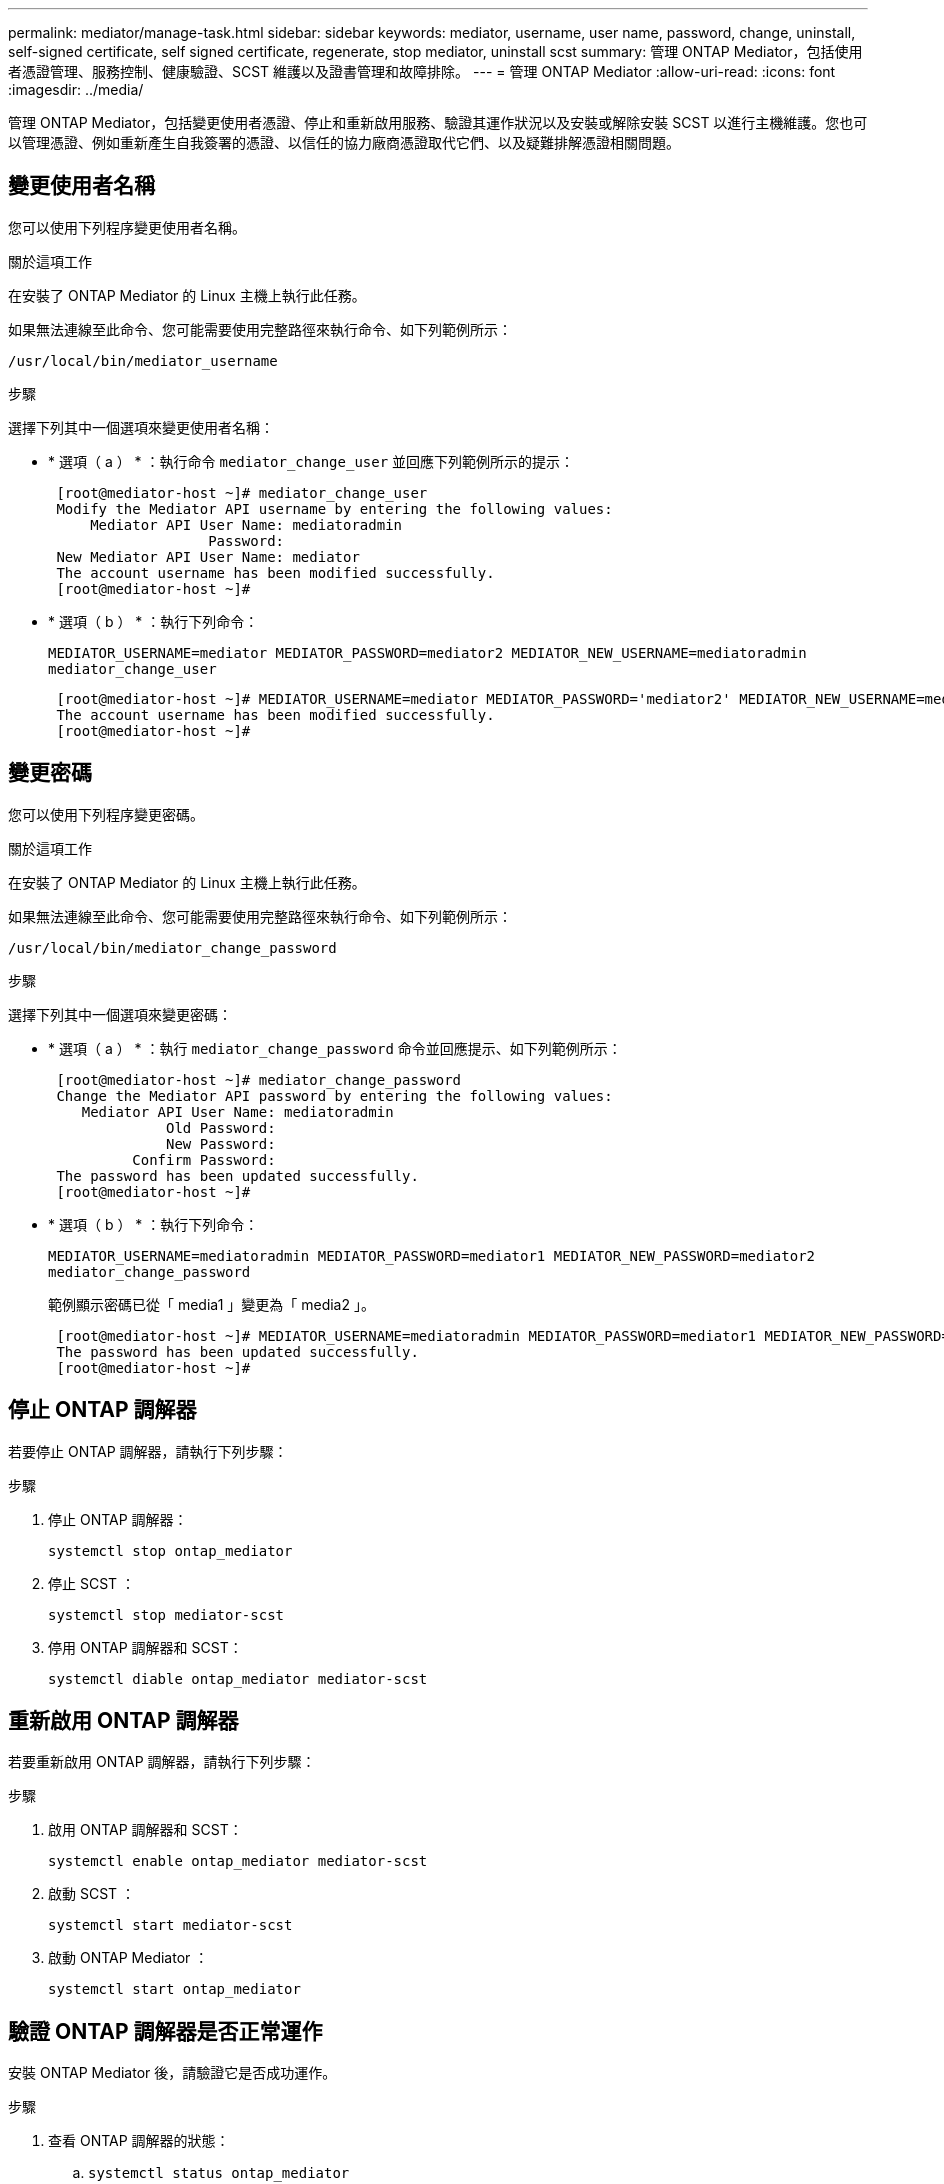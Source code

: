 ---
permalink: mediator/manage-task.html 
sidebar: sidebar 
keywords: mediator, username, user name, password, change, uninstall, self-signed certificate, self signed certificate, regenerate, stop mediator, uninstall scst 
summary: 管理 ONTAP Mediator，包括使用者憑證管理、服務控制、健康驗證、SCST 維護以及證書管理和故障排除。 
---
= 管理 ONTAP Mediator
:allow-uri-read: 
:icons: font
:imagesdir: ../media/


[role="lead"]
管理 ONTAP Mediator，包括變更使用者憑證、停止和重新啟用服務、驗證其運作狀況以及安裝或解除安裝 SCST 以進行主機維護。您也可以管理憑證、例如重新產生自我簽署的憑證、以信任的協力廠商憑證取代它們、以及疑難排解憑證相關問題。



== 變更使用者名稱

您可以使用下列程序變更使用者名稱。

.關於這項工作
在安裝了 ONTAP Mediator 的 Linux 主機上執行此任務。

如果無法連線至此命令、您可能需要使用完整路徑來執行命令、如下列範例所示：

`/usr/local/bin/mediator_username`

.步驟
選擇下列其中一個選項來變更使用者名稱：

* * 選項（ a ） * ：執行命令 `mediator_change_user` 並回應下列範例所示的提示：
+
....
 [root@mediator-host ~]# mediator_change_user
 Modify the Mediator API username by entering the following values:
     Mediator API User Name: mediatoradmin
                   Password:
 New Mediator API User Name: mediator
 The account username has been modified successfully.
 [root@mediator-host ~]#
....
* * 選項（ b ） * ：執行下列命令：
+
`MEDIATOR_USERNAME=mediator MEDIATOR_PASSWORD=mediator2 MEDIATOR_NEW_USERNAME=mediatoradmin mediator_change_user`

+
[listing]
----
 [root@mediator-host ~]# MEDIATOR_USERNAME=mediator MEDIATOR_PASSWORD='mediator2' MEDIATOR_NEW_USERNAME=mediatoradmin mediator_change_user
 The account username has been modified successfully.
 [root@mediator-host ~]#
----




== 變更密碼

您可以使用下列程序變更密碼。

.關於這項工作
在安裝了 ONTAP Mediator 的 Linux 主機上執行此任務。

如果無法連線至此命令、您可能需要使用完整路徑來執行命令、如下列範例所示：

`/usr/local/bin/mediator_change_password`

.步驟
選擇下列其中一個選項來變更密碼：

* * 選項（ a ） * ：執行 `mediator_change_password` 命令並回應提示、如下列範例所示：
+
....
 [root@mediator-host ~]# mediator_change_password
 Change the Mediator API password by entering the following values:
    Mediator API User Name: mediatoradmin
              Old Password:
              New Password:
          Confirm Password:
 The password has been updated successfully.
 [root@mediator-host ~]#
....
* * 選項（ b ） * ：執行下列命令：
+
`MEDIATOR_USERNAME=mediatoradmin MEDIATOR_PASSWORD=mediator1 MEDIATOR_NEW_PASSWORD=mediator2 mediator_change_password`

+
範例顯示密碼已從「 media1 」變更為「 media2 」。

+
....
 [root@mediator-host ~]# MEDIATOR_USERNAME=mediatoradmin MEDIATOR_PASSWORD=mediator1 MEDIATOR_NEW_PASSWORD=mediator2 mediator_change_password
 The password has been updated successfully.
 [root@mediator-host ~]#
....




== 停止 ONTAP 調解器

若要停止 ONTAP 調解器，請執行下列步驟：

.步驟
. 停止 ONTAP 調解器：
+
`systemctl stop ontap_mediator`

. 停止 SCST ：
+
`systemctl stop mediator-scst`

. 停用 ONTAP 調解器和 SCST：
+
`systemctl diable ontap_mediator mediator-scst`





== 重新啟用 ONTAP 調解器

若要重新啟用 ONTAP 調解器，請執行下列步驟：

.步驟
. 啟用 ONTAP 調解器和 SCST：
+
`systemctl enable ontap_mediator mediator-scst`

. 啟動 SCST ：
+
`systemctl start mediator-scst`

. 啟動 ONTAP Mediator ：
+
`systemctl start ontap_mediator`





== 驗證 ONTAP 調解器是否正常運作

安裝 ONTAP Mediator 後，請驗證它是否成功運作。

.步驟
. 查看 ONTAP 調解器的狀態：
+
.. `systemctl status ontap_mediator`
+
[listing]
----
[root@scspr1915530002 ~]# systemctl status ontap_mediator

 ontap_mediator.service - ONTAP Mediator
Loaded: loaded (/etc/systemd/system/ontap_mediator.service; enabled; vendor preset: disabled)
Active: active (running) since Mon 2022-04-18 10:41:49 EDT; 1 weeks 0 days ago
Process: 286710 ExecStop=/bin/kill -s INT $MAINPID (code=exited, status=0/SUCCESS)
Main PID: 286712 (uwsgi)
Status: "uWSGI is ready"
Tasks: 3 (limit: 49473)
Memory: 139.2M
CGroup: /system.slice/ontap_mediator.service
      ├─286712 /opt/netapp/lib/ontap_mediator/pyenv/bin/uwsgi --ini /opt/netapp/lib/ontap_mediator/uwsgi/ontap_mediator.ini
      ├─286716 /opt/netapp/lib/ontap_mediator/pyenv/bin/uwsgi --ini /opt/netapp/lib/ontap_mediator/uwsgi/ontap_mediator.ini
      └─286717 /opt/netapp/lib/ontap_mediator/pyenv/bin/uwsgi --ini /opt/netapp/lib/ontap_mediator/uwsgi/ontap_mediator.ini

[root@scspr1915530002 ~]#
----
.. `systemctl status mediator-scst`
+
[listing]
----
[root@scspr1915530002 ~]# systemctl status mediator-scst
   Loaded: loaded (/etc/systemd/system/mediator-scst.service; enabled; vendor preset: disabled)
   Active: active (running) since Mon 2022-04-18 10:41:47 EDT; 1 weeks 0 days ago
  Process: 286595 ExecStart=/etc/init.d/scst start (code=exited, status=0/SUCCESS)
 Main PID: 286662 (iscsi-scstd)
    Tasks: 1 (limit: 49473)
   Memory: 1.2M
   CGroup: /system.slice/mediator-scst.service
           └─286662 /usr/local/sbin/iscsi-scstd

[root@scspr1915530002 ~]#
----


. 確認 ONTAP 調解器所使用的連接埠：
+
`netstat`

+
[listing]
----
[root@scspr1905507001 ~]# netstat -anlt | grep -E '3260|31784'

         tcp   0   0 0.0.0.0:31784   0.0.0.0:*      LISTEN

         tcp   0   0 0.0.0.0:3260    0.0.0.0:*      LISTEN

         tcp6  0   0 :::3260         :::*           LISTEN
----




== 卸載 ONTAP 調解器

如有必要，您可以刪除 ONTAP Mediator。

.開始之前
您必須先斷開 ONTAP 調解器與 ONTAP 之間的連接，然後才能將其移除。

.關於這項工作
在安裝了 ONTAP Mediator 的 Linux 主機上執行此任務。

如果無法連線至此命令、您可能需要使用完整路徑來執行命令、如下列範例所示：

`/usr/local/bin/uninstall_ontap_mediator`

.步驟
. 卸載 ONTAP 調解器：
+
`uninstall_ontap_mediator`

+
....
 [root@mediator-host ~]# uninstall_ontap_mediator

 ONTAP Mediator: Self Extracting Uninstaller

 + Removing ONTAP Mediator. (Log: /tmp/ontap_mediator.GmRGdA/uninstall_ontap_mediator/remove.log)
 + Remove successful.
 [root@mediator-host ~]#
....




== 重新產生暫時自我簽署的憑證

從 ONTAP Mediator 1.7 開始、您可以使用下列程序重新產生暫時自我簽署的憑證。


NOTE: 此程序僅支援執行 ONTAP Mediator 1.7 或更新版本的系統。

.關於這項工作
* 在安裝了 ONTAP Mediator 的 Linux 主機上執行此任務。
* 只有安裝 ONTAP 調解器後，由於主機的主機名稱或 IP 位址發生變更而導致產生的自簽章憑證已過時時，您才可以執行此任務。
* 當暫時自我簽署的憑證已由信任的協力廠商憑證取代之後、您不會使用此工作來重新產生憑證。如果沒有自我簽署的憑證、將導致此程序失敗。


.步驟
若要為目前主機重新產生新的暫時自我簽署憑證、請執行下列步驟：

. 重新啟動 ONTAP 調解器：
+
`./make_self_signed_certs.sh overwrite`

+
[listing]
----
[root@xyz000123456 ~]# cd /opt/netapp/lib/ontap_mediator/ontap_mediator/server_config
[root@xyz000123456 server_config]# ./make_self_signed_certs.sh overwrite

Adding Subject Alternative Names to the self-signed server certificate
#
# OpenSSL example configuration file.
Generating self-signed certificates
Generating RSA private key, 4096 bit long modulus (2 primes)
..................................................................................................................................................................++++
........................................................++++
e is 65537 (0x010001)
Generating a RSA private key
................................................++++
.............................................................................................................................................++++
writing new private key to 'ontap_mediator_server.key'
-----
Signature ok
subject=C = US, ST = California, L = San Jose, O = "NetApp, Inc.", OU = ONTAP Core Software, CN = ONTAP Mediator, emailAddress = support@netapp.com
Getting CA Private Key
----




== 以信任的協力廠商憑證取代自我簽署的憑證

如果支援、您可以使用信任的第三方憑證來取代自我簽署的憑證。

[CAUTION]
====
* 僅支援從 ONTAP 9 1.16.1 開始的協力廠商憑證，以及某些較早的 ONTAP 修補程式版本。請參閱。 link:https://mysupport.netapp.com/site/bugs-online/product/ONTAP/JiraNgage/CONTAP-243278["NetApp Bug Online Bug ID CONTAP-243278"^]
* 只有執行 ONTAP Mediator 1.7 或更新版本的系統才支援協力廠商憑證。


====
.關於這項工作
* 在安裝了 ONTAP Mediator 的 Linux 主機上執行此任務。
* 如果產生的自我簽署憑證需要由從信任的次級憑證授權單位（ CA ）取得的憑證所取代、您可以執行此工作。若要達成此目標、您應該可以存取信任的公開金鑰基礎架構（ PKI ）授權。
* 下圖顯示每個 ONTAP Mediator 憑證的用途。
+
image:mediator-cert-purposes.png["ONTAP Mediator 憑證用途"]

* 下圖顯示了 Web 伺服器設定和 ONTAP Mediator 設定的配置。
+
image:mediator-certs-index.png["Web 伺服器設定和 ONTAP 調解器設定配置"]





=== 步驟 1 ：從發行 CA 憑證的協力廠商取得憑證

您可以使用下列程序從 PKI 授權單位取得憑證。

以下範例示範如何以位於的協力廠商憑證參與者取代自我簽署的憑證參與者 `/opt/netapp/lib/ontap_mediator/ontap_mediator/server_config/`。

[NOTE]
====
此範例說明了 ONTAP 調解器所需憑證的必要標準。您可以使用與此程序不同的方式、從 PKI 授權單位取得憑證。根據您的業務需求調整程序。

====
[role="tabbed-block"]
====
.ONTAP Mediator 1.9 及更新版本
--
. 建立私密金鑰 `intermediate.key`和組態檔 `openssl_ca.cnf`，供 PKI 授權單位用來產生憑證。
+
.. 產生私密金鑰 `intermediate.key`：
+
* 範例 *

+
`openssl genrsa -aes256 -out intermediate.key 4096`

.. 組態檔案 `openssl_ca.cnf` （位於 `/opt/netapp/lib/ontap_mediator/ontap_mediator/server_config/openssl_ca.cnf`）定義產生的憑證必須具有的內容。


. 使用私密金鑰和組態檔案來建立憑證簽署要求 `intermediate.csr`：
+
*範例：*

+
`openssl req -key <private_key_name>.key -new -out <certificate_csr_name>.csr -config <config_file_name>.cnf`

+
[listing]
----
[root@scs000216655 server_config]# openssl req -key intermediate.key -new -config openssl_ca.cnf -out intermediate.csr
Enter pass phrase for intermediate.key:
[root@scs000216655 server_config]# cat intermediate.csr
-----BEGIN CERTIFICATE REQUEST-----
<certificate_value>
-----END CERTIFICATE REQUEST-----
----
. 將憑證簽署要求傳送 `intermediate.csr`至 PKI 授權單位以供其簽署。
+
PKI 機構驗證請求並簽署 `.csr`，生成證書 `intermediate.crt`。此外，您還需要獲得 `root_ca.crt`簽署的證書 `intermediate.crt`來自 PKI 機構的憑證。

+

NOTE: 對於SnapMirror業務連續性 (SM-BC) 集群，您必須新增 `intermediate.crt`和 `root_ca.crt`證書到ONTAP集群。看link:../snapmirror-active-sync/mediator-install-task.html["為 SnapMirror 主動同步配置 ONTAP 調解器和集群"]。



--
.ONTAP Mediator 1.8 及更早版本
--
. 建立私密金鑰 `ca.key`和組態檔 `openssl_ca.cnf`，供 PKI 授權單位用來產生憑證。
+
.. 產生私密金鑰 `ca.key`：
+
* 範例 *

+
`openssl genrsa -aes256 -out ca.key 4096`

.. 組態檔案 `openssl_ca.cnf` （位於 `/opt/netapp/lib/ontap_mediator/ontap_mediator/server_config/openssl_ca.cnf`）定義產生的憑證必須具有的內容。


. 使用私密金鑰和組態檔案來建立憑證簽署要求 `ca.csr`：
+
*範例：*

+
`openssl req -key <private_key_name>.key -new -out <certificate_csr_name>.csr -config <config_file_name>.cnf`

+
[listing]
----
[root@scs000216655 server_config]# openssl req -key ca.key -new -config openssl_ca.cnf -out ca.csr
Enter pass phrase for ca.key:
[root@scs000216655 server_config]# cat ca.csr
-----BEGIN CERTIFICATE REQUEST-----
<certificate_value>
-----END CERTIFICATE REQUEST-----
----
. 將憑證簽署要求傳送 `ca.csr`至 PKI 授權單位以供其簽署。
+
PKI 授權單位會驗證要求並簽署 `.csr`、產生憑證 `ca.crt`。此外，您需要從 PKI 授權單位取得 `root_ca.crt that signed the `ca.crt`憑證。

+

NOTE: 對於 SnapMirror Business Continuity （ SM-BC ）叢集、您必須將和憑證新增 `ca.crt` `root_ca.crt` 至 ONTAP 叢集。請參閱。 link:../snapmirror-active-sync/mediator-install-task.html["為 SnapMirror 主動同步配置 ONTAP 調解器和集群"]



--
====


=== 步驟 2 ：使用協力廠商 CA 認證簽署以產生伺服器憑證

[role="tabbed-block"]
====
.ONTAP Mediator 1.9 及更新版本
--
伺服器憑證必須由私密金鑰和協力廠商憑證 `intermediate.crt`簽署 `intermediate.key`。此外，組態檔案還 `/opt/netapp/lib/ontap_mediator/ontap_mediator/server_config/openssl_server.cnf`包含特定屬性，可指定由 OpenSSL 發行的伺服器憑證所需的內容。

下列命令可產生伺服器憑證。

.步驟
. 若要產生伺服器憑證簽署要求（ CSR ）、請從資料夾執行下列命令 `/opt/netapp/lib/ontap_mediator/ontap_mediator/server_config` ：
+
`openssl req -config openssl_server.cnf -extensions v3_req -nodes -newkey rsa:4096 -sha512 -keyout ontap_mediator_server.key -out ontap_mediator_server.csr`

. [[step_2_intermediate_info_v9]]要從 CSR 產生伺服器證書，請從 `/opt/netapp/lib/ontap_mediator/ontap_mediator/server_config`資料夾：
+

NOTE: 這些檔案是從 PKI 授權單位取得的。如果您使用的是不同的憑證名稱，請以相關的檔案名稱取代 `intermediate.crt`和 `intermediate.key`。

+
`openssl x509 -extfile openssl_server.cnf -extensions v3_req -CA intermediate.crt -CAkey intermediate.key -CAcreateserial -sha512 -days 1095 -req -in ontap_mediator_server.csr -out ontap_mediator_server.crt`

+
** 此 `-CAcreateserial`選項用於產生 `intermediate.srl`檔案。




--
.ONTAP Mediator 1.8 及更早版本
--
伺服器憑證必須由私密金鑰和協力廠商憑證 `ca.crt`簽署 `ca.key`。此外，組態檔案還 `/opt/netapp/lib/ontap_mediator/ontap_mediator/server_config/openssl_server.cnf`包含特定屬性，可指定由 OpenSSL 發行的伺服器憑證所需的內容。

下列命令可產生伺服器憑證。

.步驟
. 若要產生伺服器憑證簽署要求（ CSR ）、請從資料夾執行下列命令 `/opt/netapp/lib/ontap_mediator/ontap_mediator/server_config` ：
+
`openssl req -config openssl_server.cnf -extensions v3_req -nodes -newkey rsa:4096 -sha512 -keyout ontap_mediator_server.key -out ontap_mediator_server.csr`

. [[step_2_intermediate_info_v8]]要從 CSR 產生伺服器證書，請從 `/opt/netapp/lib/ontap_mediator/ontap_mediator/server_config`資料夾：
+

NOTE: 這些檔案是從 PKI 授權單位取得的。如果您使用的是不同的憑證名稱，請以相關的檔案名稱取代 `ca.crt`和 `ca.key`。

+
`openssl x509 -extfile openssl_server.cnf -extensions v3_req -CA ca.crt -CAkey ca.key -CAcreateserial -sha512 -days 1095 -req -in ontap_mediator_server.csr -out ontap_mediator_server.crt`

+
** 此 `-CAcreateserial`選項用於產生 `ca.srl`檔案。




--
====


=== 步驟 3 ：在 ONTAP Mediator 組態中取代新的協力廠商 CA 憑證和伺服器憑證

[role="tabbed-block"]
====
.ONTAP調解器 1.10 及更高版本
--
憑證設定透過位於下列位置的設定檔提供給 ONTAP 調解器 `/opt/netapp/lib/ontap_mediator/ontap_mediator/server_config/ontap_mediator.config.yaml` 。檔案包含下列屬性：

[listing]
----
cert_path: '/opt/netapp/lib/ontap_mediator/ontap_mediator/server_config/ontap_mediator_server.crt'
key_path: '/opt/netapp/lib/ontap_mediator/ontap_mediator/server_config/ontap_mediator_server.key'
ca_cert_path: '/opt/netapp/lib/ontap_mediator/ontap_mediator/server_config/intermediate.crt'
ca_key_path: '/opt/netapp/lib/ontap_mediator/ontap_mediator/server_config/intermediate.key'
ca_serial_path: '/opt/netapp/lib/ontap_mediator/ontap_mediator/server_config/intermediate.srl'
----
* `cert_path` 和 `key_path` 為伺服器憑證變數。
* `ca_cert_path`、 `ca_key_path`和 `ca_serial_path` 為 CA 憑證變數。


.步驟
. 以協力廠商憑證取代所有 `intermediate.*` 檔案。
. 從和憑證建立憑證鏈結 `intermediate.crt` `ontap_mediator_server.crt` ：
+
`cat ontap_mediator_server.crt intermediate.crt > ontap_mediator_server_chain.crt`

. 更新 `/opt/netapp/lib/ontap_mediator/uvicorn/config.json`文件。
+
更新 `ssl_keyfile`， `ssl_certfile` ， 和 `ssl_ca_certs`：

+
`ssl_keyfile`： `/opt/netapp/lib/ontap_mediator/ontap_mediator/server_config/ontap_mediator_server.key`

+
`ssl_certfile`： `/opt/netapp/lib/ontap_mediator/ontap_mediator/server_config/ontap_mediator_server_chain.crt`

+
`ssl_ca_certs`： `/opt/netapp/lib/ontap_mediator/ontap_mediator/server_config/root_ca.crt`

+
** 這 `ssl_keyfile`值是關鍵路徑 `ontap_mediator_server.crt`文件，即 `ontap_mediator_server.key`。
** 這 `ssl_certfile`值是 `ontap_mediator_server_chain.crt`文件。
** 這 `ssl_ca_certs`值是 `root_ca.crt`文件。


. 確認新產生憑證的下列屬性已正確設定：
+
** Linux 群組擁有者： `netapp:netapp`
** Linux 權限： `600`


. 重新啟動 ONTAP 調解器：
+
`systemctl restart ontap_mediator`



--
.ONTAP調解器 1.9.1 和 1.9
--
憑證設定透過位於下列位置的設定檔提供給 ONTAP 調解器 `/opt/netapp/lib/ontap_mediator/ontap_mediator/server_config/ontap_mediator.config.yaml` 。檔案包含下列屬性：

[listing]
----
cert_path: '/opt/netapp/lib/ontap_mediator/ontap_mediator/server_config/ontap_mediator_server.crt'
key_path: '/opt/netapp/lib/ontap_mediator/ontap_mediator/server_config/ontap_mediator_server.key'
ca_cert_path: '/opt/netapp/lib/ontap_mediator/ontap_mediator/server_config/intermediate.crt'
ca_key_path: '/opt/netapp/lib/ontap_mediator/ontap_mediator/server_config/intermediate.key'
ca_serial_path: '/opt/netapp/lib/ontap_mediator/ontap_mediator/server_config/intermediate.srl'
----
* `cert_path` 和 `key_path` 為伺服器憑證變數。
* `ca_cert_path`、 `ca_key_path`和 `ca_serial_path` 為 CA 憑證變數。


.步驟
. 以協力廠商憑證取代所有 `intermediate.*` 檔案。
. 從和憑證建立憑證鏈結 `intermediate.crt` `ontap_mediator_server.crt` ：
+
`cat ontap_mediator_server.crt intermediate.crt > ontap_mediator_server_chain.crt`

. 更新 `/opt/netapp/lib/ontap_mediator/uwsgi/ontap_mediator.ini` 檔案。
+
更新、和的值 `mediator_cert` `mediator_key` `ca_certificate`：

+
`set-placeholder = mediator_cert = /opt/netapp/lib/ontap_mediator/ontap_mediator/server_config/ontap_mediator_server_chain.crt`

+
`set-placeholder = mediator_key = /opt/netapp/lib/ontap_mediator/ontap_mediator/server_config/ontap_mediator_server.key`

+
`set-placeholder = ca_certificate = /opt/netapp/lib/ontap_mediator/ontap_mediator/server_config/root_ca.crt`

+
**  `mediator_cert`值是檔案的路徑 `ontap_mediator_server_chain.crt` 。
**  `mediator_key value`是檔案中的金鑰路徑 `ontap_mediator_server.crt` ，即 `ontap_mediator_server.key`。
**  `ca_certificate`值是檔案的路徑 `root_ca.crt` 。


. 確認新產生憑證的下列屬性已正確設定：
+
** Linux 群組擁有者： `netapp:netapp`
** Linux 權限： `600`


. 重新啟動 ONTAP 調解器：
+
`systemctl restart ontap_mediator`



--
.ONTAP Mediator 1.8 及更早版本
--
憑證設定透過位於下列位置的設定檔提供給 ONTAP 調解器 `/opt/netapp/lib/ontap_mediator/ontap_mediator/server_config/ontap_mediator.config.yaml` 。檔案包含下列屬性：

[listing]
----
cert_path: '/opt/netapp/lib/ontap_mediator/ontap_mediator/server_config/ontap_mediator_server.crt'
key_path: '/opt/netapp/lib/ontap_mediator/ontap_mediator/server_config/ontap_mediator_server.key'
ca_cert_path: '/opt/netapp/lib/ontap_mediator/ontap_mediator/server_config/ca.crt'
ca_key_path: '/opt/netapp/lib/ontap_mediator/ontap_mediator/server_config/ca.key'
ca_serial_path: '/opt/netapp/lib/ontap_mediator/ontap_mediator/server_config/ca.srl'
----
* `cert_path` 和 `key_path` 為伺服器憑證變數。
* `ca_cert_path`、 `ca_key_path`和 `ca_serial_path` 為 CA 憑證變數。


.步驟
. 以協力廠商憑證取代所有 `ca.*` 檔案。
. 從和憑證建立憑證鏈結 `ca.crt` `ontap_mediator_server.crt` ：
+
`cat ontap_mediator_server.crt ca.crt > ontap_mediator_server_chain.crt`

. 更新 `/opt/netapp/lib/ontap_mediator/uwsgi/ontap_mediator.ini` 檔案。
+
更新、和的值 `mediator_cert` `mediator_key` `ca_certificate`：

+
`set-placeholder = mediator_cert = /opt/netapp/lib/ontap_mediator/ontap_mediator/server_config/ontap_mediator_server_chain.crt`

+
`set-placeholder = mediator_key = /opt/netapp/lib/ontap_mediator/ontap_mediator/server_config/ontap_mediator_server.key`

+
`set-placeholder = ca_certificate = /opt/netapp/lib/ontap_mediator/ontap_mediator/server_config/root_ca.crt`

+
**  `mediator_cert`值是檔案的路徑 `ontap_mediator_server_chain.crt` 。
**  `mediator_key value`是檔案中的金鑰路徑 `ontap_mediator_server.crt` ，即 `ontap_mediator_server.key`。
**  `ca_certificate`值是檔案的路徑 `root_ca.crt` 。


. 確認新產生憑證的下列屬性已正確設定：
+
** Linux 群組擁有者： `netapp:netapp`
** Linux 權限： `600`


. 重新啟動 ONTAP 調解器：
+
`systemctl restart ontap_mediator`



--
====


=== 步驟 4 ：選擇性地為協力廠商憑證使用不同的路徑或名稱

[role="tabbed-block"]
====
.ONTAP調解器 1.10 及更高版本
--
您可以使用名稱不同於其他名稱的協力廠商憑證 `intermediate.*`，或是將協力廠商憑證儲存在不同的位置。

.步驟
. 設定 `/opt/netapp/lib/ontap_mediator/ontap_mediator/server_config/ontap_mediator.user_config.yaml` 檔案以覆寫檔案中的預設變數值 `ontap_mediator.config.yaml` 。
+
如果您是從 PKI 授權單位取得，並將其私密金鑰儲存在該位置，則 `intermediate.crt` `intermediate.key` `/opt/netapp/lib/ontap_mediator/ontap_mediator/server_config` `ontap_mediator.user_config.yaml` 檔案應如下例所示：

+

NOTE: 如果您使用 `intermediate.crt` 來簽署 `ontap_mediator_server.crt` 憑證、  `intermediate.srl` 則會產生檔案。如需詳細資訊、請參閱 <<step_2_intermediate_info_v9,步驟 2 ：使用協力廠商 CA 認證簽署以產生伺服器憑證>> 。

+
[listing]
----
[root@scs000216655 server_config]# cat  ontap_mediator.user_config.yaml

# This config file can be used to override the default settings in ontap_mediator.config.yaml
# To override a setting, copy the property key from ontap_mediator.config.yaml to this file and
# set the property to the desired value. e.g.,
#
# The default value for 'default_mailboxes_per_target' is 4 in ontap_mediator.config.yaml
#
# To override this value with 6 mailboxes per target, add the following key/value pair
# below this comment:
#
# 'default_mailboxes_per_target': 6
#
cert_path: '/opt/netapp/lib/ontap_mediator/ontap_mediator/server_config/ontap_mediator_server.crt'
key_path: '/opt/netapp/lib/ontap_mediator/ontap_mediator/server_config/ontap_mediator_server.key'
ca_cert_path: '/opt/netapp/lib/ontap_mediator/ontap_mediator/server_config/intermediate.crt'
ca_key_path: '/opt/netapp/lib/ontap_mediator/ontap_mediator/server_config/intermediate.key'
ca_serial_path: '/opt/netapp/lib/ontap_mediator/ontap_mediator/server_config/intermediate.srl'

----
+
.. 如果您使用的憑證結構 `root_ca.crt`證書提供了 `intermediate.crt`簽署證書 `ontap_mediator_server.crt`證書，從建立證書鏈 `intermediate.crt`和 `ontap_mediator_server.crt`證書：
+

NOTE: 您應該已經從程序稍早的 PKI 授權單位取得 `intermediate.crt` 和 `ontap_mediator_server.crt` 憑證。

+
`cat ontap_mediator_server.crt intermediate.crt > ontap_mediator_server_chain.crt`

.. 更新 `/opt/netapp/lib/ontap_mediator/uvicorn/config.json`文件。
+
更新 `ssl_keyfile`， `ssl_certfile` ， 和 `ssl_ca_certs`：

+
`ssl_keyfile`： `/opt/netapp/lib/ontap_mediator/ontap_mediator/server_config/ontap_mediator_server.key`

+
`ssl_certfile`： `/opt/netapp/lib/ontap_mediator/ontap_mediator/server_config/ontap_mediator_server_chain.crt`

+
`ssl_ca_certs`： `/opt/netapp/lib/ontap_mediator/ontap_mediator/server_config/root_ca.crt`

+
*** 這 `ssl_keyfile`值是關鍵路徑 `ontap_mediator_server.crt`文件，即 `ontap_mediator_server.key`。
*** 這 `ssl_certfile`值是 `ontap_mediator_server_chain.crt`文件。
*** 這 `ssl_ca_certs`值是 `root_ca.crt`文件。
+

NOTE: 對於SnapMirror業務連續性 (SM-BC) 集群，您必須新增 `intermediate.crt`和 `root_ca.crt`證書到ONTAP集群。看link:../snapmirror-active-sync/mediator-install-task.html["為 SnapMirror 主動同步配置 ONTAP 調解器和集群"]。



.. 確認新產生憑證的下列屬性已正確設定：
+
*** Linux 群組擁有者： `netapp:netapp`
*** Linux 權限： `600`




. 當設定檔中的憑證更新後，重新啟動 ONTAP 調解器：
+
`systemctl restart ontap_mediator`



--
.ONTAP調解器 1.9.1 和 1.9
--
您可以使用名稱不同於其他名稱的協力廠商憑證 `intermediate.*`，或是將協力廠商憑證儲存在不同的位置。

.步驟
. 設定 `/opt/netapp/lib/ontap_mediator/ontap_mediator/server_config/ontap_mediator.user_config.yaml` 檔案以覆寫檔案中的預設變數值 `ontap_mediator.config.yaml` 。
+
如果您是從 PKI 授權單位取得，並將其私密金鑰儲存在該位置，則 `intermediate.crt` `intermediate.key` `/opt/netapp/lib/ontap_mediator/ontap_mediator/server_config` `ontap_mediator.user_config.yaml` 檔案應如下例所示：

+

NOTE: 如果您使用 `intermediate.crt` 來簽署 `ontap_mediator_server.crt` 憑證、  `intermediate.srl` 則會產生檔案。如需詳細資訊、請參閱 <<step_2_intermediate_info_v9,步驟 2 ：使用協力廠商 CA 認證簽署以產生伺服器憑證>> 。

+
[listing]
----
[root@scs000216655 server_config]# cat  ontap_mediator.user_config.yaml

# This config file can be used to override the default settings in ontap_mediator.config.yaml
# To override a setting, copy the property key from ontap_mediator.config.yaml to this file and
# set the property to the desired value. e.g.,
#
# The default value for 'default_mailboxes_per_target' is 4 in ontap_mediator.config.yaml
#
# To override this value with 6 mailboxes per target, add the following key/value pair
# below this comment:
#
# 'default_mailboxes_per_target': 6
#
cert_path: '/opt/netapp/lib/ontap_mediator/ontap_mediator/server_config/ontap_mediator_server.crt'
key_path: '/opt/netapp/lib/ontap_mediator/ontap_mediator/server_config/ontap_mediator_server.key'
ca_cert_path: '/opt/netapp/lib/ontap_mediator/ontap_mediator/server_config/intermediate.crt'
ca_key_path: '/opt/netapp/lib/ontap_mediator/ontap_mediator/server_config/intermediate.key'
ca_serial_path: '/opt/netapp/lib/ontap_mediator/ontap_mediator/server_config/intermediate.srl'

----
+
.. 如果您使用的憑證結構 `root_ca.crt`證書提供了 `intermediate.crt`簽署證書 `ontap_mediator_server.crt`證書，從建立證書鏈 `intermediate.crt`和 `ontap_mediator_server.crt`證書：
+

NOTE: 您應該已經從程序稍早的 PKI 授權單位取得 `intermediate.crt` 和 `ontap_mediator_server.crt` 憑證。

+
`cat ontap_mediator_server.crt intermediate.crt > ontap_mediator_server_chain.crt`

.. 更新 `/opt/netapp/lib/ontap_mediator/uwsgi/ontap_mediator.ini` 檔案。
+
更新、和的值 `mediator_cert` `mediator_key` `ca_certificate`：

+
`set-placeholder = mediator_cert = /opt/netapp/lib/ontap_mediator/ontap_mediator/server_config/ontap_mediator_server_chain.crt`

+
`set-placeholder = mediator_key = /opt/netapp/lib/ontap_mediator/ontap_mediator/server_config/ontap_mediator_server.key`

+
`set-placeholder = ca_certificate = /opt/netapp/lib/ontap_mediator/ontap_mediator/server_config/root_ca.crt`

+
***  `mediator_cert`值是檔案的路徑 `ontap_mediator_server_chain.crt` 。
*** 該 `mediator_key` 值是檔案中的金鑰路徑 `ontap_mediator_server.crt` ，即 `ontap_mediator_server.key`。
***  `ca_certificate`值是檔案的路徑 `root_ca.crt` 。
+

NOTE: 對於SnapMirror業務連續性 (SM-BC) 集群，您必須新增 `intermediate.crt`和 `root_ca.crt`證書到ONTAP集群。看link:../snapmirror-active-sync/mediator-install-task.html["為 SnapMirror 主動同步配置 ONTAP 調解器和集群"]。



.. 確認新產生憑證的下列屬性已正確設定：
+
*** Linux 群組擁有者： `netapp:netapp`
*** Linux 權限： `600`




. 當設定檔中的憑證更新後，重新啟動 ONTAP 調解器：
+
`systemctl restart ontap_mediator`



--
.ONTAP Mediator 1.8 及更早版本
--
您可以使用名稱不同於其他名稱的協力廠商憑證 `ca.*`，或是將協力廠商憑證儲存在不同的位置。

.步驟
. 設定 `/opt/netapp/lib/ontap_mediator/ontap_mediator/server_config/ontap_mediator.user_config.yaml` 檔案以覆寫檔案中的預設變數值 `ontap_mediator.config.yaml` 。
+
如果您是從 PKI 授權單位取得，並將其私密金鑰儲存在該位置，則 `ca.crt` `ca.key` `/opt/netapp/lib/ontap_mediator/ontap_mediator/server_config` `ontap_mediator.user_config.yaml` 檔案應如下例所示：

+

NOTE: 如果您使用 `ca.crt` 來簽署 `ontap_mediator_server.crt` 憑證、  `ca.srl` 則會產生檔案。如需詳細資訊、請參閱 <<step_2_intermediate_info_v8,步驟 2 ：使用協力廠商 CA 認證簽署以產生伺服器憑證>> 。

+
[listing]
----
[root@scs000216655 server_config]# cat  ontap_mediator.user_config.yaml

# This config file can be used to override the default settings in ontap_mediator.config.yaml
# To override a setting, copy the property key from ontap_mediator.config.yaml to this file and
# set the property to the desired value. e.g.,
#
# The default value for 'default_mailboxes_per_target' is 4 in ontap_mediator.config.yaml
#
# To override this value with 6 mailboxes per target, add the following key/value pair
# below this comment:
#
# 'default_mailboxes_per_target': 6
#
cert_path: '/opt/netapp/lib/ontap_mediator/ontap_mediator/server_config/ontap_mediator_server.crt'
key_path: '/opt/netapp/lib/ontap_mediator/ontap_mediator/server_config/ontap_mediator_server.key'
ca_cert_path: '/opt/netapp/lib/ontap_mediator/ontap_mediator/server_config/ca.crt'
ca_key_path: '/opt/netapp/lib/ontap_mediator/ontap_mediator/server_config/ca.key'
ca_serial_path: '/opt/netapp/lib/ontap_mediator/ontap_mediator/server_config/ca.srl'

----
+
.. 如果您使用的是憑證結構、其中 `root_ca.crt` 的憑證提供 `ca.crt` 簽署憑證的憑證 `ontap_mediator_server.crt` 、請從和憑證建立憑證鏈結 `ca.crt` `ontap_mediator_server.crt` ：
+

NOTE: 您應該已經從程序稍早的 PKI 授權單位取得 `ca.crt` 和 `ontap_mediator_server.crt` 憑證。

+
`cat ontap_mediator_server.crt ca.crt > ontap_mediator_server_chain.crt`

.. 更新 `/opt/netapp/lib/ontap_mediator/uwsgi/ontap_mediator.ini` 檔案。
+
更新、和的值 `mediator_cert` `mediator_key` `ca_certificate`：

+
`set-placeholder = mediator_cert = /opt/netapp/lib/ontap_mediator/ontap_mediator/server_config/ontap_mediator_server_chain.crt`

+
`set-placeholder = mediator_key = /opt/netapp/lib/ontap_mediator/ontap_mediator/server_config/ontap_mediator_server.key`

+
`set-placeholder = ca_certificate = /opt/netapp/lib/ontap_mediator/ontap_mediator/server_config/root_ca.crt`

+
***  `mediator_cert`值是檔案的路徑 `ontap_mediator_server_chain.crt` 。
*** 該 `mediator_key` 值是檔案中的金鑰路徑 `ontap_mediator_server.crt` ，即 `ontap_mediator_server.key`。
***  `ca_certificate`值是檔案的路徑 `root_ca.crt` 。
+

NOTE: 對於 SnapMirror Business Continuity （ SM-BC ）叢集、您必須將和憑證新增 `ca.crt` `root_ca.crt` 至 ONTAP 叢集。請參閱。 link:../snapmirror-active-sync/mediator-install-task.html["為 SnapMirror 主動同步配置 ONTAP 調解器和集群"]



.. 確認新產生憑證的下列屬性已正確設定：
+
*** Linux 群組擁有者： `netapp:netapp`
*** Linux 權限： `600`




. 當設定檔中的憑證更新後，重新啟動 ONTAP 調解器：
+
`systemctl restart ontap_mediator`



--
====


== 疑難排解憑證相關問題

您可以檢查憑證的某些內容。



=== 驗證憑證過期

使用下列命令識別憑證有效範圍。

[role="tabbed-block"]
====
.ONTAP Mediator 1.9 及更新版本
--
[listing]
----
[root@mediator_host server_config]# openssl x509 -in intermediate.crt -text -noout
Certificate:
    Data:
...
        Validity
            Not Before: Feb 22 19:57:25 2024 GMT
            Not After : Feb 15 19:57:25 2029 GMT
----
--
.ONTAP Mediator 1.8 及更早版本
--
[listing]
----
[root@mediator_host server_config]# openssl x509 -in ca.crt -text -noout
Certificate:
    Data:
...
        Validity
            Not Before: Feb 22 19:57:25 2024 GMT
            Not After : Feb 15 19:57:25 2029 GMT
----
--
====


=== 驗證 CA 認證中的 X509v3 延伸

使用下列命令來驗證 CA 認證中的 X509v3 延伸。

[role="tabbed-block"]
====
.ONTAP Mediator 1.9 及更新版本
--
中 `openssl_ca.cnf`定義的內容 `*v3_ca*`會顯示為 `X509v3 extensions` `intermediate.crt`。

[listing, subs="+quotes"]
----
[root@mediator_host server_config]# pwd
/opt/netapp/lib/ontap_mediator/ontap_mediator/server_config

[root@mediator_host server_config]# cat openssl_ca.cnf
...
[ v3_ca ]
*subjectKeyIdentifier = hash*
*authorityKeyIdentifier = keyid:always,issuer*
*basicConstraints = critical, CA:true*
*keyUsage = critical, cRLSign, digitalSignature, keyCertSign*

[root@mediator_host server_config]# openssl x509 -in intermediate.crt -text -noout
Certificate:
    Data:
...
        *X509v3 extensions:*
            X509v3 Subject Key Identifier:
                9F:06:FA:47:00:67:BA:B2:D4:82:70:38:B8:48:55:B5:24:DB:FC:27
            X509v3 Authority Key Identifier:
                keyid:9F:06:FA:47:00:67:BA:B2:D4:82:70:38:B8:48:55:B5:24:DB:FC:27

            X509v3 Basic Constraints: critical
                CA:TRUE
            X509v3 Key Usage: critical
                Digital Signature, Certificate Sign, CRL Sign
----
--
.ONTAP Mediator 1.8 及更早版本
--
中 `openssl_ca.cnf`定義的內容 `*v3_ca*`會顯示為 `X509v3 extensions` `ca.crt`。

[listing, subs="+quotes"]
----
[root@mediator_host server_config]# pwd
/opt/netapp/lib/ontap_mediator/ontap_mediator/server_config

[root@mediator_host server_config]# cat openssl_ca.cnf
...
[ v3_ca ]
*subjectKeyIdentifier = hash*
*authorityKeyIdentifier = keyid:always,issuer*
*basicConstraints = critical, CA:true*
*keyUsage = critical, cRLSign, digitalSignature, keyCertSign*

[root@mediator_host server_config]# openssl x509 -in ca.crt -text -noout
Certificate:
    Data:
...
        *X509v3 extensions:*
            X509v3 Subject Key Identifier:
                9F:06:FA:47:00:67:BA:B2:D4:82:70:38:B8:48:55:B5:24:DB:FC:27
            X509v3 Authority Key Identifier:
                keyid:9F:06:FA:47:00:67:BA:B2:D4:82:70:38:B8:48:55:B5:24:DB:FC:27

            X509v3 Basic Constraints: critical
                CA:TRUE
            X509v3 Key Usage: critical
                Digital Signature, Certificate Sign, CRL Sign
----
--
====


=== 驗證伺服器憑證和主體替代名稱中的 X509v3 副檔名

。 `v3_req` 中定義的內容 `openssl_server.cnf` 組態檔案會顯示為 `X509v3 extensions` 在憑證中。

在下面的例子中，你可以獲取 `alt_names`透過運行命令 `hostname -A`和 `hostname -I`在安裝了 ONTAP Mediator 的 Linux VM 上。

請洽詢您的網路管理員、以取得正確的變數值。

[role="tabbed-block"]
====
.ONTAP Mediator 1.9 及更新版本
--
[listing]
----
[root@mediator_host server_config]# pwd
/opt/netapp/lib/ontap_mediator/ontap_mediator/server_config

[root@mediator_host server_config]# cat openssl_server.cnf
...
[ v3_req ]
basicConstraints       = CA:false
extendedKeyUsage       = serverAuth
keyUsage               = keyEncipherment, dataEncipherment
subjectAltName         = @alt_names

[ alt_names ]
DNS.1 = abc.company.com
DNS.2 = abc-v6.company.com
IP.1 = 1.2.3.4
IP.2 = abcd:abcd:abcd:abcd:abcd:abcd

[root@mediator_host server_config]# openssl x509 -in intermediate.crt -text -noout
Certificate:
    Data:
...

        X509v3 extensions:
            X509v3 Basic Constraints:
                CA:FALSE
            X509v3 Extended Key Usage:
                TLS Web Server Authentication
            X509v3 Key Usage:
                Key Encipherment, Data Encipherment
            X509v3 Subject Alternative Name:
                DNS:abc.company.com, DNS:abc-v6.company.com, IP Address:1.2.3.4, IP Address:abcd:abcd:abcd:abcd:abcd:abcd
----
--
.ONTAP Mediator 1.8 及更早版本
--
[listing]
----
[root@mediator_host server_config]# pwd
/opt/netapp/lib/ontap_mediator/ontap_mediator/server_config

[root@mediator_host server_config]# cat openssl_server.cnf
...
[ v3_req ]
basicConstraints       = CA:false
extendedKeyUsage       = serverAuth
keyUsage               = keyEncipherment, dataEncipherment
subjectAltName         = @alt_names

[ alt_names ]
DNS.1 = abc.company.com
DNS.2 = abc-v6.company.com
IP.1 = 1.2.3.4
IP.2 = abcd:abcd:abcd:abcd:abcd:abcd

[root@mediator_host server_config]# openssl x509 -in ca.crt -text -noout
Certificate:
    Data:
...

        X509v3 extensions:
            X509v3 Basic Constraints:
                CA:FALSE
            X509v3 Extended Key Usage:
                TLS Web Server Authentication
            X509v3 Key Usage:
                Key Encipherment, Data Encipherment
            X509v3 Subject Alternative Name:
                DNS:abc.company.com, DNS:abc-v6.company.com, IP Address:1.2.3.4, IP Address:abcd:abcd:abcd:abcd:abcd:abcd
----
--
====


=== 確認私密金鑰與憑證相符

您可以驗證特定私密金鑰是否與憑證相符。

請分別在金鑰和憑證上使用下列 OpenSSL 命令。

[role="tabbed-block"]
====
.ONTAP Mediator 1.9 及更新版本
--
[listing]
----
[root@mediator_host server_config]# openssl rsa -noout -modulus -in intermediate.key | openssl md5
Enter pass phrase for intermediate.key:
(stdin)= 14c6b98b0c7c59012b1de89eee4a9dbc
[root@mediator_host server_config]# openssl x509 -noout -modulus -in intermediate.crt | openssl md5
(stdin)= 14c6b98b0c7c59012b1de89eee4a9dbc
----
--
.ONTAP Mediator 1.8 及更早版本
--
[listing]
----
[root@mediator_host server_config]# openssl rsa -noout -modulus -in ca.key | openssl md5
Enter pass phrase for ca.key:
(stdin)= 14c6b98b0c7c59012b1de89eee4a9dbc
[root@mediator_host server_config]# openssl x509 -noout -modulus -in ca.crt | openssl md5
(stdin)= 14c6b98b0c7c59012b1de89eee4a9dbc
----
--
====
如果是 `-modulus` 這兩種配對的屬性都表示私密金鑰與憑證配對是相容的、可以彼此搭配使用。



=== 確認伺服器憑證是從特定 CA 憑證建立

您可以使用下列命令來驗證伺服器憑證是從特定 CA 憑證建立的。

[role="tabbed-block"]
====
.ONTAP Mediator 1.9 及更新版本
--
[listing]
----
[root@mediator_host server_config]# openssl verify -CAfile root_ca.crt --untrusted intermediate.crt ontap_mediator_server.crt
ontap_mediator_server.crt: OK
[root@mediator_host server_config]#
----
--
.ONTAP Mediator 1.8 及更早版本
--
[listing]
----
[root@mediator_host server_config]# openssl verify -CAfile ca.crt ontap_mediator_server.crt
ontap_mediator_server.crt: OK
----
--
====
如果正在使用線上憑證狀態通訊協定 (OCSP) 驗證，請使用命令 link:https://www.openssl.org/docs/manmaster/man1/openssl-verify.html["openssl 驗證"^]。
